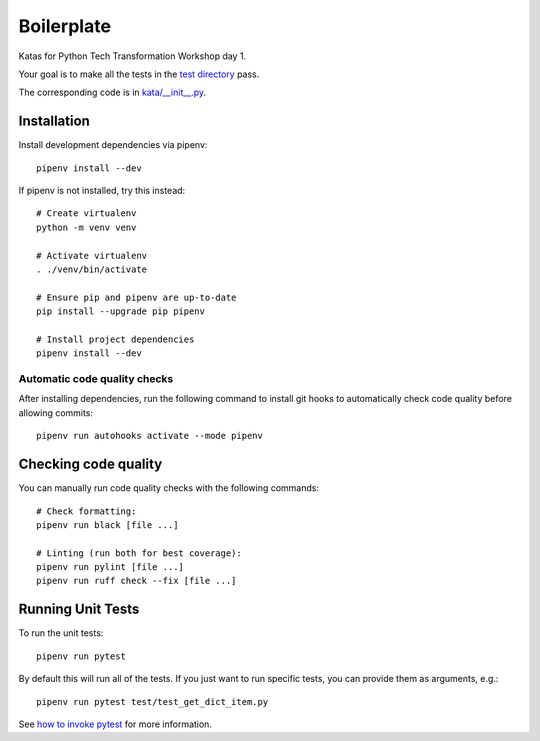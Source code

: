 Boilerplate
===========
Katas for Python Tech Transformation Workshop day 1.

Your goal is to make all the tests in the `test directory <./test>`_ pass.

The corresponding code is in `kata/__init__.py <./kata/__init__.py>`_.

Installation
------------
Install development dependencies via pipenv::

   pipenv install --dev

If pipenv is not installed, try this instead::

   # Create virtualenv
   python -m venv venv

   # Activate virtualenv
   . ./venv/bin/activate

   # Ensure pip and pipenv are up-to-date
   pip install --upgrade pip pipenv

   # Install project dependencies
   pipenv install --dev

Automatic code quality checks
~~~~~~~~~~~~~~~~~~~~~~~~~~~~~
After installing dependencies, run the following command to install git hooks
to automatically check code quality before allowing commits::

   pipenv run autohooks activate --mode pipenv

Checking code quality
---------------------
You can manually run code quality checks with the following commands::

   # Check formatting:
   pipenv run black [file ...]

   # Linting (run both for best coverage):
   pipenv run pylint [file ...]
   pipenv run ruff check --fix [file ...]

Running Unit Tests
------------------
To run the unit tests::

   pipenv run pytest

By default this will run all of the tests.  If you just want to run specific tests, you
can provide them as arguments, e.g.::

   pipenv run pytest test/test_get_dict_item.py

See `how to invoke pytest <https://docs.pytest.org/en/7.4.x/how-to/usage.html>`_ for
more information.
